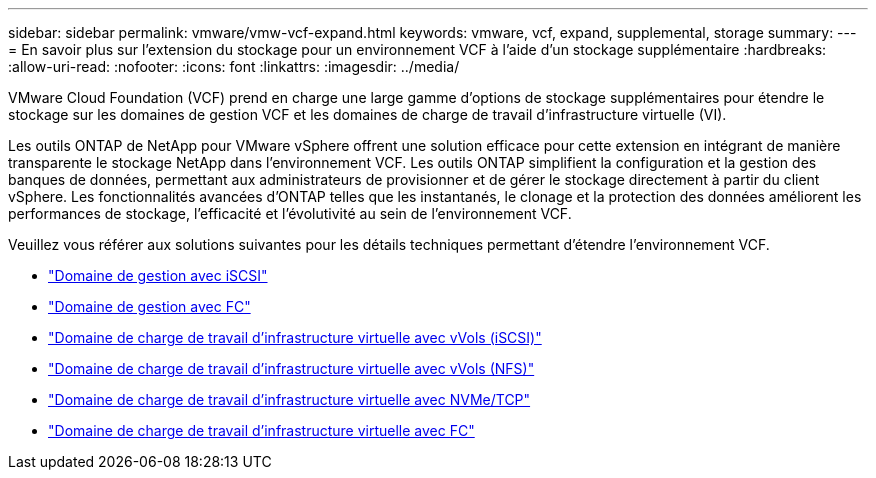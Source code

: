 ---
sidebar: sidebar 
permalink: vmware/vmw-vcf-expand.html 
keywords: vmware, vcf, expand, supplemental, storage 
summary:  
---
= En savoir plus sur l'extension du stockage pour un environnement VCF à l'aide d'un stockage supplémentaire
:hardbreaks:
:allow-uri-read: 
:nofooter: 
:icons: font
:linkattrs: 
:imagesdir: ../media/


[role="lead"]
VMware Cloud Foundation (VCF) prend en charge une large gamme d'options de stockage supplémentaires pour étendre le stockage sur les domaines de gestion VCF et les domaines de charge de travail d'infrastructure virtuelle (VI).

Les outils ONTAP de NetApp pour VMware vSphere offrent une solution efficace pour cette extension en intégrant de manière transparente le stockage NetApp dans l'environnement VCF.  Les outils ONTAP simplifient la configuration et la gestion des banques de données, permettant aux administrateurs de provisionner et de gérer le stockage directement à partir du client vSphere.  Les fonctionnalités avancées d'ONTAP telles que les instantanés, le clonage et la protection des données améliorent les performances de stockage, l'efficacité et l'évolutivité au sein de l'environnement VCF.

Veuillez vous référer aux solutions suivantes pour les détails techniques permettant d'étendre l'environnement VCF.

* link:vmw-vcf-mgmt-supplemental-iscsi.html["Domaine de gestion avec iSCSI"]
* link:vmw-vcf-mgmt-supplemental-fc.html["Domaine de gestion avec FC"]
* link:vmw-vcf-viwld-supp-iscsi-vvols.html["Domaine de charge de travail d'infrastructure virtuelle avec vVols (iSCSI)"]
* link:vmw-vcf-viwld-supp-nfs-vvols.html["Domaine de charge de travail d'infrastructure virtuelle avec vVols (NFS)"]
* link:vmw-vcf-viwld-supp-nvme.html["Domaine de charge de travail d'infrastructure virtuelle avec NVMe/TCP"]
* link:vmw-vcf-viwld-supp-fc.html["Domaine de charge de travail d'infrastructure virtuelle avec FC"]

